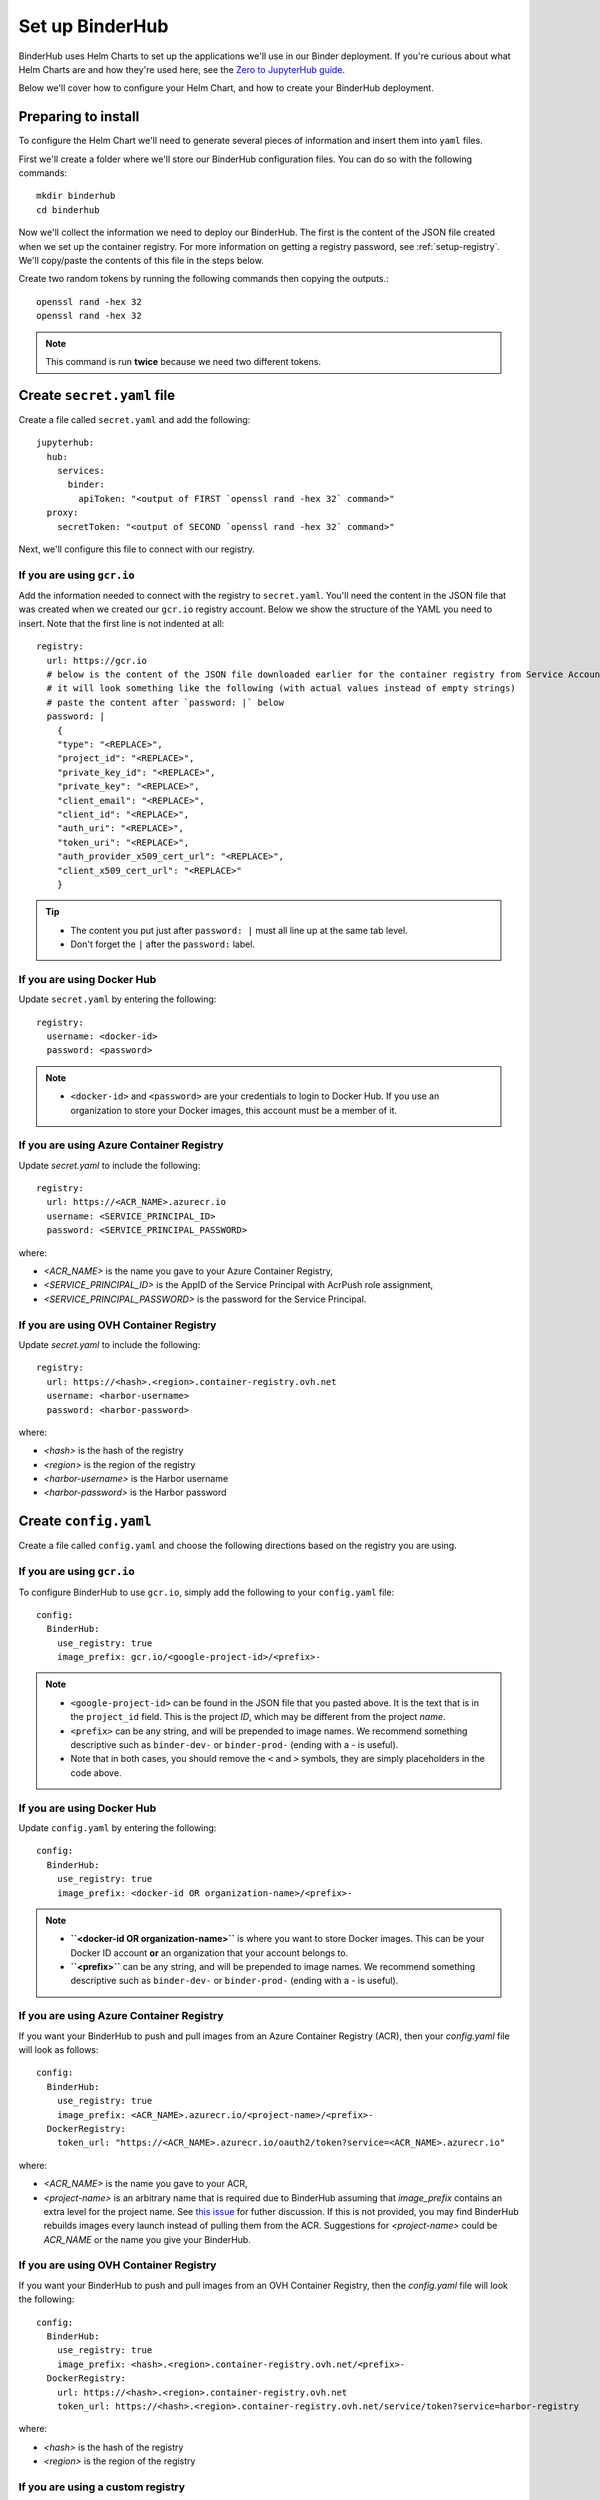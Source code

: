 Set up BinderHub
================

BinderHub uses Helm Charts to set up the applications we'll use in our Binder
deployment. If you're curious about what Helm Charts are and how they're
used here, see the `Zero to JupyterHub guide
<https://zero-to-jupyterhub.readthedocs.io/en/latest/tools.html#helm>`_.

Below we'll cover how to configure your Helm Chart, and how to create your
BinderHub deployment.

Preparing to install
--------------------

To configure the Helm Chart we'll need to generate several pieces of
information and insert them into ``yaml`` files.

First we'll create a folder where we'll store our BinderHub configuration
files. You can do so with the following commands::

    mkdir binderhub
    cd binderhub

Now we'll collect the information we need to deploy our BinderHub.
The first is the content of the JSON file created when we set up
the container registry. For more information on getting a registry password, see
:ref:`setup-registry`. We'll copy/paste the contents of this file in the steps
below.

Create two random tokens by running the following commands then copying the
outputs.::

    openssl rand -hex 32
    openssl rand -hex 32

.. note::

   This command is run **twice** because we need two different tokens.

Create ``secret.yaml`` file
---------------------------

Create a file called ``secret.yaml`` and add the following::

  jupyterhub:
    hub:
      services:
        binder:
          apiToken: "<output of FIRST `openssl rand -hex 32` command>"
    proxy:
      secretToken: "<output of SECOND `openssl rand -hex 32` command>"

Next, we'll configure this file to connect with our registry.

If you are using ``gcr.io``
~~~~~~~~~~~~~~~~~~~~~~~~~~~

Add the information needed to connect with the registry to ``secret.yaml``.
You'll need the content in the JSON file that was created when we created
our ``gcr.io`` registry account. Below we show the structure of the YAML you
need to insert. Note that the first line is not indented at all::

  registry:
    url: https://gcr.io
    # below is the content of the JSON file downloaded earlier for the container registry from Service Accounts
    # it will look something like the following (with actual values instead of empty strings)
    # paste the content after `password: |` below
    password: |
      {
      "type": "<REPLACE>",
      "project_id": "<REPLACE>",
      "private_key_id": "<REPLACE>",
      "private_key": "<REPLACE>",
      "client_email": "<REPLACE>",
      "client_id": "<REPLACE>",
      "auth_uri": "<REPLACE>",
      "token_uri": "<REPLACE>",
      "auth_provider_x509_cert_url": "<REPLACE>",
      "client_x509_cert_url": "<REPLACE>"
      }


.. tip::

   * The content you put just after ``password: |`` must all line up at the same
     tab level.
   * Don't forget the ``|`` after the ``password:`` label.

If you are using Docker Hub
~~~~~~~~~~~~~~~~~~~~~~~~~~~

Update ``secret.yaml`` by entering the following::

  registry:
    username: <docker-id>
    password: <password>

.. note::

   * ``<docker-id>`` and ``<password>`` are your credentials to login to Docker Hub.
     If you use an organization to store your Docker images, this account must be a member of it.

If you are using Azure Container Registry
~~~~~~~~~~~~~~~~~~~~~~~~~~~~~~~~~~~~~~~~~

Update `secret.yaml` to include the following::

    registry:
      url: https://<ACR_NAME>.azurecr.io
      username: <SERVICE_PRINCIPAL_ID>
      password: <SERVICE_PRINCIPAL_PASSWORD>

where:

* `<ACR_NAME>` is the name you gave to your Azure Container Registry,
* `<SERVICE_PRINCIPAL_ID>` is the AppID of the Service Principal with AcrPush role assignment,
* `<SERVICE_PRINCIPAL_PASSWORD>` is the password for the Service Principal.

If you are using OVH Container Registry
~~~~~~~~~~~~~~~~~~~~~~~~~~~~~~~~~~~~~~~

Update `secret.yaml` to include the following::

    registry:
      url: https://<hash>.<region>.container-registry.ovh.net
      username: <harbor-username>
      password: <harbor-password>

where:

* `<hash>` is the hash of the registry
* `<region>` is the region of the registry
* `<harbor-username>` is the Harbor username
* `<harbor-password>` is the Harbor password

Create ``config.yaml``
----------------------

Create a file called ``config.yaml`` and choose the following directions based
on the registry you are using.

If you are using ``gcr.io``
~~~~~~~~~~~~~~~~~~~~~~~~~~~

To configure BinderHub to use ``gcr.io``, simply add the following to
your ``config.yaml`` file::

  config:
    BinderHub:
      use_registry: true
      image_prefix: gcr.io/<google-project-id>/<prefix>-


.. note::

   * ``<google-project-id>`` can be found in the JSON file that you
     pasted above. It is the text that is in the ``project_id`` field. This is
     the project *ID*, which may be different from the project *name*.
   * ``<prefix>`` can be any string, and will be prepended to image names. We
     recommend something descriptive such as ``binder-dev-`` or ``binder-prod-``
     (ending with a `-` is useful).
   * Note that in both cases, you should remove the ``<`` and ``>`` symbols,
     they are simply placeholders in the code above.

If you are using Docker Hub
~~~~~~~~~~~~~~~~~~~~~~~~~~~

Update ``config.yaml`` by entering the following::

  config:
    BinderHub:
      use_registry: true
      image_prefix: <docker-id OR organization-name>/<prefix>-

.. note::

   * **``<docker-id OR organization-name>``** is where you want to store Docker images.
     This can be your Docker ID account **or** an organization that your account belongs to.
   * **``<prefix>``** can be any string, and will be prepended to image names. We
     recommend something descriptive such as ``binder-dev-`` or ``binder-prod-``
     (ending with a `-` is useful).

If you are using Azure Container Registry
~~~~~~~~~~~~~~~~~~~~~~~~~~~~~~~~~~~~~~~~~

If you want your BinderHub to push and pull images from an Azure Container Registry (ACR), then your `config.yaml` file will look as follows::

    config:
      BinderHub:
        use_registry: true
        image_prefix: <ACR_NAME>.azurecr.io/<project-name>/<prefix>-
      DockerRegistry:
        token_url: "https://<ACR_NAME>.azurecr.io/oauth2/token?service=<ACR_NAME>.azurecr.io"

where:

* `<ACR_NAME>` is the name you gave to your ACR,
* `<project-name>` is an arbitrary name that is required due to BinderHub assuming that `image_prefix` contains an extra level for the project name.
  See `this issue <https://github.com/jupyterhub/binderhub/issues/800>`_ for futher discussion.
  If this is not provided, you may find BinderHub rebuilds images every launch instead of pulling them from the ACR.
  Suggestions for `<project-name>` could be `ACR_NAME` or the name you give your BinderHub.

If you are using OVH Container Registry
~~~~~~~~~~~~~~~~~~~~~~~~~~~~~~~~~~~~~~~

If you want your BinderHub to push and pull images from an OVH Container Registry, then the `config.yaml` file will look the following::

    config:
      BinderHub:
        use_registry: true
        image_prefix: <hash>.<region>.container-registry.ovh.net/<prefix>-
      DockerRegistry:
        url: https://<hash>.<region>.container-registry.ovh.net
        token_url: https://<hash>.<region>.container-registry.ovh.net/service/token?service=harbor-registry

where:

* `<hash>` is the hash of the registry
* `<region>` is the region of the registry

If you are using a custom registry
~~~~~~~~~~~~~~~~~~~~~~~~~~~~~~~~~~

Authenticating with a Docker registry is slightly more complicated.
BinderHub knows how to talk to gcr.io and DockerHub,
but if you are using another registry, you will have to provide more information, in the form of two different urls:

- registry url (added to ``docker/config.json``)
- token url for authenticating access to the registry

First, setup the docker configuration with the host used for authentication::

    registry:
      url: "https://myregistry.io"
      username: xxx
      password: yyy

This creates a docker config.json used to check for images in the registry
and push builds to it.

Second, you will need to instruct BinderHub about the token URL::

    config:
      BinderHub:
        use_registry: true
        image_prefix: "your-registry.io/<prefix>-"
      DockerRegistry:
        token_url: "https://myregistry.io/v2/token?service="

If you setup your own local registry using
`native basic HTTP authentication <https://docs.docker.com/registry/deploying/#native-basic-auth>`__
(htpasswd), you can set ``token_url`` to ``None``.

.. note::

    There is one additional URL to set in the unlikely event that docker config.json
    must use a different URL to refer to a registry than the registry's actual url.
    If this is the case, ``registry.url`` at the top-level
    must match ``DockerRegistry.auth_config_url``::

        registry:
          url: "https://"

    It's not clear that this can ever be the case for custom registries,
    however it is the case for DockerHub::

        registry:
          url: "https://index.docker.io/v1"
        config:
          DockerRegistry:
            url: "https://registry.hub.docker.com" # the actual v2 registry url
            auth_config_url: "https://index.docker.io/v1" # must match above!
            token_url: "https://auth.docker.io/token?service=registry.docker.io"

    however, BinderHub is aware of DockerHub's peculiarities
    and can handle these without any additional configuration
    beyond `registry.url`.

.. important::

    BinderHub assumes that `image_prefix` contains an extra level for the project name such that: `gcr.io/<project-id>/<prefix>-name:tag`.
    Hence, your `image_prefix` field should be set to: `your-registry.io/<some-project-name>/<prefix>-`.
    See `this issue <https://github.com/jupyterhub/binderhub/issues/800>`_ for more details.

    `<some-project-name>` can be completely arbitrary and/or made-up.
    For example, it could be the name you give your BinderHub.
    Without this extra level, you may find that your BinderHub always rebuilds images instead of pulling them from the registry.

Install BinderHub
-----------------

First, get the latest helm chart for BinderHub.::

    helm repo add jupyterhub https://jupyterhub.github.io/helm-chart
    helm repo update

Next, **install the Helm Chart** using the configuration files
that you've just created. Do this by running the following command::

    helm install jupyterhub/binderhub --version=0.2.0-3b53fce  --name=<choose-name> --namespace=<choose-namespace> -f secret.yaml -f config.yaml

This command will install the Helm chart released on March 3rd, 2019 as
identified by the commit hash (the random string after `0.2.0-`), which is
provided as a working example. You should provide the commit hash for the most
recent release, which can be found
`here <https://jupyterhub.github.io/helm-chart/#development-releases-binderhub>`__.

.. note::

   * ``--version`` refers to the version of the BinderHub **Helm Chart**.
     Available versions can be found
     `here <https://jupyterhub.github.io/helm-chart/#development-releases-binderhub>`__.
   * ``name`` and ``namespace`` may be different, but we recommend using
     the same ``name`` and ``namespace`` to avoid confusion. We recommend
     something descriptive and short, such as ``binder``.
   * If you run ``kubectl get pod --namespace=<namespace-from-above>`` you may
     notice the binder pod in ``CrashLoopBackoff``. This is expected, and will
     be resolved in the next section.

This installation step will deploy both a BinderHub and a JupyterHub, but
they are not yet set up to communicate with each other. We'll fix this in
the next step. Wait a few moments before moving on as the resources may take a
few minutes to be set up.

Connect BinderHub and JupyterHub
--------------------------------

In the google console, run the following command to print the IP address
of the JupyterHub we just deployed.::

  kubectl --namespace=<namespace-from-above> get svc proxy-public

Copy the IP address under ``EXTERNAL-IP``. This is the IP of your
JupyterHub. Now, add the following lines to ``config.yaml`` file::

  config:
    BinderHub:
      hub_url: http://<IP in EXTERNAL-IP>

Next, upgrade the helm chart to deploy this change::

  helm upgrade <name-from-above> jupyterhub/binderhub --version=0.2.0-3b53fce  -f secret.yaml -f config.yaml

For the first deployment of your BinderHub, the commit hash parsed to the
`--version` argument should be the same as in step 3.4. However, when it comes
to updating your BinderHub, you can parse the commit hash of a newer chart
version.

Try out your BinderHub Deployment
---------------------------------

If the ``helm upgrade`` command above succeeds, it's time to try out your
BinderHub deployment.

First, find the IP address of the BinderHub deployment by running the following
command::

  kubectl --namespace=<namespace-from-above> get svc binder

Note the IP address in ``EXTERNAL-IP``. This is your BinderHub IP address.
Type this IP address in your browser and a BinderHub should be waiting there
for you.

You now have a functioning BinderHub at the above IP address.

.. _api-limit:

Customizing your Deployment
---------------------------

The Helm chart used to install your BinderHub deployemnt exposes a number of
optional features. Below we describe a few of the most common customizations
and how you can configure them.

Increase your GitHub API limit
~~~~~~~~~~~~~~~~~~~~~~~~~~~~~~

.. note::

   Increasing the GitHub API limit is not strictly required, but is recommended
   before sharing your BinderHub URL with users.

By default GitHub only lets you make 60 requests each hour. If you
expect your users to serve repositories hosted on GitHub, we recommend creating
an API access token to raise your API limit to 5000 requests an hour.

1. Create a new token with default (check no boxes)
   permissions `here <https://github.com/settings/tokens/new>`_.

2. Store your new token somewhere secure (e.g. keychain, netrc, etc.)

3. Update ``secret.yaml`` by entering the following::

    config:
      GitHubRepoProvider:
        access_token: <insert_token_value_here>

BinderHub will use this token when making
API requests to GitHub. See the `GitHub authentication documentation
<https://developer.github.com/v3/guides/getting-started/#authentication>`_ for
more information about API limits.

.. _private-repos:

Accessing private repositories
~~~~~~~~~~~~~~~~~~~~~~~~~~~~~~

By default, BinderHub doesn't have access to private repositories
(repositories that require credentials to clone).
Since users never enter credentials into BinderHub,
BinderHub *itself* must be given permission to clone any private repositories
you want BinderHub to be able to build.

.. warning::

  Since cloning is done 'as binderhub'
  this means that any user can build any private repository that BinderHub has access to.
  They may be private from the wider world,
  but they are not private from other users with access to the same
  BinderHub.

GitHub
^^^^^^

Granting permission follows the the same steps above in :ref:`api-limit` to create
a GitHub access token and configure BinderHub to use it.
Previously, the token only needed minimal read-only permissions (the default).
In order to access private repositories,
the token must have **full read/write permissions on all your repos** [#permission]_.

.. figure:: private-repo-token.png

  Creating a token with the full `repo` scope needed
  in order to clone private repos.

You can set these permissions when you create the token,
or change them after the fact by editing the token's permissions at any
time at `the token administration page <https://github.com/settings/tokens>`_.


.. [#permission] Hopefully in the future,
   GitHub will allow more granular permissions for private repos.

GitLab
^^^^^^

To access private GitLab repos, create an API token for your binderhub user
under "User Settings" > "Access tokens". It at least needs the scopes "api" and
"read_repository".

.. figure:: private-gitlab-repo-token.png

Then update ``secret.yaml`` with the following::

    config:
      GitLabRepoProvider:
        private_token: <insert_token_value_here>

This token will be used for accessing the GitLab API, and is also used as the
Git password when cloning repos. With this token, no username is required to
clone a repo.

.. _dind:

Use Docker-inside-Docker (DinD)
~~~~~~~~~~~~~~~~~~~~~~~~~~~~~~~

By default, BinderHub will build pods with the host Docker installation.
This often means you are stuck with whatever version of Docker provided by your
cloud provider. BinderHub supports an alternative that uses `Docker-in-Docker
(DinD) <https://hub.docker.com/_/docker>`_. To turn `dind` on, you'll need to set
the following configuration in your ``config.yaml`` file::

    dind:
      enabled: true
      daemonset:
        image:
          name: docker
          tag: 18.09.2-dind

If you plan to host multiple BinderHub deployments on the same kubernetes
cluster, you'll also need to isolate the host socket and library directory
for each DinD application::

    dind:
      hostLibDir: /var/lib/dind/"<name of deployment, e.g. staging>"
      hostSocketDir: /var/run/dind/"<name of deployment, e.g. staging>"


For next steps, see :doc:`../debug` and :doc:`turn-off`.
